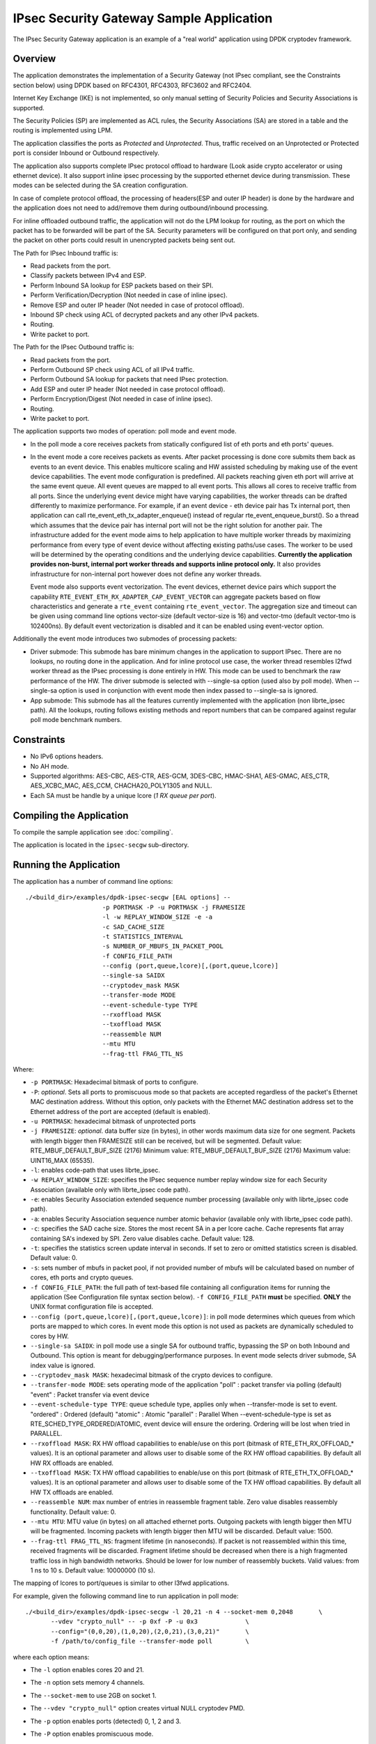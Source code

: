 ..  SPDX-License-Identifier: BSD-3-Clause
    Copyright(c) 2016-2017 Intel Corporation.
    Copyright (C) 2020 Marvell International Ltd.

IPsec Security Gateway Sample Application
=========================================

The IPsec Security Gateway application is an example of a "real world"
application using DPDK cryptodev framework.

Overview
--------

The application demonstrates the implementation of a Security Gateway
(not IPsec compliant, see the Constraints section below) using DPDK based on RFC4301,
RFC4303, RFC3602 and RFC2404.

Internet Key Exchange (IKE) is not implemented, so only manual setting of
Security Policies and Security Associations is supported.

The Security Policies (SP) are implemented as ACL rules, the Security
Associations (SA) are stored in a table and the routing is implemented
using LPM.

The application classifies the ports as *Protected* and *Unprotected*.
Thus, traffic received on an Unprotected or Protected port is consider
Inbound or Outbound respectively.

The application also supports complete IPsec protocol offload to hardware
(Look aside crypto accelerator or using ethernet device). It also support
inline ipsec processing by the supported ethernet device during transmission.
These modes can be selected during the SA creation configuration.

In case of complete protocol offload, the processing of headers(ESP and outer
IP header) is done by the hardware and the application does not need to
add/remove them during outbound/inbound processing.

For inline offloaded outbound traffic, the application will not do the LPM
lookup for routing, as the port on which the packet has to be forwarded will be
part of the SA. Security parameters will be configured on that port only, and
sending the packet on other ports could result in unencrypted packets being
sent out.

The Path for IPsec Inbound traffic is:

*  Read packets from the port.
*  Classify packets between IPv4 and ESP.
*  Perform Inbound SA lookup for ESP packets based on their SPI.
*  Perform Verification/Decryption (Not needed in case of inline ipsec).
*  Remove ESP and outer IP header (Not needed in case of protocol offload).
*  Inbound SP check using ACL of decrypted packets and any other IPv4 packets.
*  Routing.
*  Write packet to port.

The Path for the IPsec Outbound traffic is:

*  Read packets from the port.
*  Perform Outbound SP check using ACL of all IPv4 traffic.
*  Perform Outbound SA lookup for packets that need IPsec protection.
*  Add ESP and outer IP header (Not needed in case protocol offload).
*  Perform Encryption/Digest (Not needed in case of inline ipsec).
*  Routing.
*  Write packet to port.

The application supports two modes of operation: poll mode and event mode.

* In the poll mode a core receives packets from statically configured list
  of eth ports and eth ports' queues.

* In the event mode a core receives packets as events. After packet processing
  is done core submits them back as events to an event device. This enables
  multicore scaling and HW assisted scheduling by making use of the event device
  capabilities. The event mode configuration is predefined. All packets reaching
  given eth port will arrive at the same event queue. All event queues are mapped
  to all event ports. This allows all cores to receive traffic from all ports.
  Since the underlying event device might have varying capabilities, the worker
  threads can be drafted differently to maximize performance. For example, if an
  event device - eth device pair has Tx internal port, then application can call
  rte_event_eth_tx_adapter_enqueue() instead of regular rte_event_enqueue_burst().
  So a thread which assumes that the device pair has internal port will not be the
  right solution for another pair. The infrastructure added for the event mode aims
  to help application to have multiple worker threads by maximizing performance from
  every type of event device without affecting existing paths/use cases. The worker
  to be used will be determined by the operating conditions and the underlying device
  capabilities. **Currently the application provides non-burst, internal port worker
  threads and supports inline protocol only.** It also provides infrastructure for
  non-internal port however does not define any worker threads.

  Event mode also supports event vectorization. The event devices, ethernet device
  pairs which support the capability ``RTE_EVENT_ETH_RX_ADAPTER_CAP_EVENT_VECTOR`` can
  aggregate packets based on flow characteristics and generate a ``rte_event``
  containing ``rte_event_vector``.
  The aggregation size and timeout can be given using command line options vector-size
  (default vector-size is 16) and vector-tmo (default vector-tmo is 102400ns).
  By default event vectorization is disabled and it can be enabled using event-vector
  option.

Additionally the event mode introduces two submodes of processing packets:

* Driver submode: This submode has bare minimum changes in the application to support
  IPsec. There are no lookups, no routing done in the application. And for inline
  protocol use case, the worker thread resembles l2fwd worker thread as the IPsec
  processing is done entirely in HW. This mode can be used to benchmark the raw
  performance of the HW. The driver submode is selected with --single-sa option
  (used also by poll mode). When --single-sa option is used in conjunction with event
  mode then index passed to --single-sa is ignored.

* App submode: This submode has all the features currently implemented with the
  application (non librte_ipsec path). All the lookups, routing follows existing
  methods and report numbers that can be compared against regular poll mode
  benchmark numbers.

Constraints
-----------

*  No IPv6 options headers.
*  No AH mode.
*  Supported algorithms: AES-CBC, AES-CTR, AES-GCM, 3DES-CBC, HMAC-SHA1,
   AES-GMAC, AES_CTR, AES_XCBC_MAC, AES_CCM, CHACHA20_POLY1305 and NULL.
*  Each SA must be handle by a unique lcore (*1 RX queue per port*).

Compiling the Application
-------------------------

To compile the sample application see :doc:`compiling`.

The application is located in the ``ipsec-secgw`` sub-directory.


Running the Application
-----------------------

The application has a number of command line options::


   ./<build_dir>/examples/dpdk-ipsec-secgw [EAL options] --
                        -p PORTMASK -P -u PORTMASK -j FRAMESIZE
                        -l -w REPLAY_WINDOW_SIZE -e -a
                        -c SAD_CACHE_SIZE
                        -t STATISTICS_INTERVAL
                        -s NUMBER_OF_MBUFS_IN_PACKET_POOL
                        -f CONFIG_FILE_PATH
                        --config (port,queue,lcore)[,(port,queue,lcore)]
                        --single-sa SAIDX
                        --cryptodev_mask MASK
                        --transfer-mode MODE
                        --event-schedule-type TYPE
                        --rxoffload MASK
                        --txoffload MASK
                        --reassemble NUM
                        --mtu MTU
                        --frag-ttl FRAG_TTL_NS

Where:

*   ``-p PORTMASK``: Hexadecimal bitmask of ports to configure.

*   ``-P``: *optional*. Sets all ports to promiscuous mode so that packets are
    accepted regardless of the packet's Ethernet MAC destination address.
    Without this option, only packets with the Ethernet MAC destination address
    set to the Ethernet address of the port are accepted (default is enabled).

*   ``-u PORTMASK``: hexadecimal bitmask of unprotected ports

*   ``-j FRAMESIZE``: *optional*. data buffer size (in bytes),
    in other words maximum data size for one segment.
    Packets with length bigger then FRAMESIZE still can be received,
    but will be segmented.
    Default value: RTE_MBUF_DEFAULT_BUF_SIZE (2176)
    Minimum value: RTE_MBUF_DEFAULT_BUF_SIZE (2176)
    Maximum value: UINT16_MAX (65535).

*   ``-l``: enables code-path that uses librte_ipsec.

*   ``-w REPLAY_WINDOW_SIZE``: specifies the IPsec sequence number replay window
    size for each Security Association (available only with librte_ipsec
    code path).

*   ``-e``: enables Security Association extended sequence number processing
    (available only with librte_ipsec code path).

*   ``-a``: enables Security Association sequence number atomic behavior
    (available only with librte_ipsec code path).

*   ``-c``: specifies the SAD cache size. Stores the most recent SA in a per
    lcore cache. Cache represents flat array containing SA's indexed by SPI.
    Zero value disables cache.
    Default value: 128.

*   ``-t``: specifies the statistics screen update interval in seconds. If set
    to zero or omitted statistics screen is disabled.
    Default value: 0.

*   ``-s``: sets number of mbufs in packet pool, if not provided number of mbufs
    will be calculated based on number of cores, eth ports and crypto queues.

*   ``-f CONFIG_FILE_PATH``: the full path of text-based file containing all
    configuration items for running the application (See Configuration file
    syntax section below). ``-f CONFIG_FILE_PATH`` **must** be specified.
    **ONLY** the UNIX format configuration file is accepted.

*   ``--config (port,queue,lcore)[,(port,queue,lcore)]``: in poll mode determines
    which queues from which ports are mapped to which cores. In event mode this
    option is not used as packets are dynamically scheduled to cores by HW.

*   ``--single-sa SAIDX``: in poll mode use a single SA for outbound traffic,
    bypassing the SP on both Inbound and Outbound. This option is meant for
    debugging/performance purposes. In event mode selects driver submode, SA index
    value is ignored.

*   ``--cryptodev_mask MASK``: hexadecimal bitmask of the crypto devices
    to configure.

*   ``--transfer-mode MODE``: sets operating mode of the application
    "poll"  : packet transfer via polling (default)
    "event" : Packet transfer via event device

*   ``--event-schedule-type TYPE``: queue schedule type, applies only when
    --transfer-mode is set to event.
    "ordered"  : Ordered (default)
    "atomic"   : Atomic
    "parallel" : Parallel
    When --event-schedule-type is set as RTE_SCHED_TYPE_ORDERED/ATOMIC, event
    device will ensure the ordering. Ordering will be lost when tried in PARALLEL.

*   ``--rxoffload MASK``: RX HW offload capabilities to enable/use on this port
    (bitmask of RTE_ETH_RX_OFFLOAD_* values). It is an optional parameter and
    allows user to disable some of the RX HW offload capabilities.
    By default all HW RX offloads are enabled.

*   ``--txoffload MASK``: TX HW offload capabilities to enable/use on this port
    (bitmask of RTE_ETH_TX_OFFLOAD_* values). It is an optional parameter and
    allows user to disable some of the TX HW offload capabilities.
    By default all HW TX offloads are enabled.

*   ``--reassemble NUM``: max number of entries in reassemble fragment table.
    Zero value disables reassembly functionality.
    Default value: 0.

*   ``--mtu MTU``: MTU value (in bytes) on all attached ethernet ports.
    Outgoing packets with length bigger then MTU will be fragmented.
    Incoming packets with length bigger then MTU will be discarded.
    Default value: 1500.

*   ``--frag-ttl FRAG_TTL_NS``: fragment lifetime (in nanoseconds).
    If packet is not reassembled within this time, received fragments
    will be discarded. Fragment lifetime should be decreased when
    there is a high fragmented traffic loss in high bandwidth networks.
    Should be lower for low number of reassembly buckets.
    Valid values: from 1 ns to 10 s. Default value: 10000000 (10 s).


The mapping of lcores to port/queues is similar to other l3fwd applications.

For example, given the following command line to run application in poll mode::

    ./<build_dir>/examples/dpdk-ipsec-secgw -l 20,21 -n 4 --socket-mem 0,2048       \
           --vdev "crypto_null" -- -p 0xf -P -u 0x3             \
           --config="(0,0,20),(1,0,20),(2,0,21),(3,0,21)"       \
           -f /path/to/config_file --transfer-mode poll         \

where each option means:

*   The ``-l`` option enables cores 20 and 21.

*   The ``-n`` option sets memory 4 channels.

*   The ``--socket-mem`` to use 2GB on socket 1.

*   The ``--vdev "crypto_null"`` option creates virtual NULL cryptodev PMD.

*   The ``-p`` option enables ports (detected) 0, 1, 2 and 3.

*   The ``-P`` option enables promiscuous mode.

*   The ``-u`` option sets ports 0 and 1 as unprotected, leaving 2 and 3 as protected.

*   The ``--config`` option enables one queue per port with the following mapping:

    +----------+-----------+-----------+---------------------------------------+
    | **Port** | **Queue** | **lcore** | **Description**                       |
    |          |           |           |                                       |
    +----------+-----------+-----------+---------------------------------------+
    | 0        | 0         | 20        | Map queue 0 from port 0 to lcore 20.  |
    |          |           |           |                                       |
    +----------+-----------+-----------+---------------------------------------+
    | 1        | 0         | 20        | Map queue 0 from port 1 to lcore 20.  |
    |          |           |           |                                       |
    +----------+-----------+-----------+---------------------------------------+
    | 2        | 0         | 21        | Map queue 0 from port 2 to lcore 21.  |
    |          |           |           |                                       |
    +----------+-----------+-----------+---------------------------------------+
    | 3        | 0         | 21        | Map queue 0 from port 3 to lcore 21.  |
    |          |           |           |                                       |
    +----------+-----------+-----------+---------------------------------------+

*   The ``-f /path/to/config_file`` option enables the application read and
    parse the configuration file specified, and configures the application
    with a given set of SP, SA and Routing entries accordingly. The syntax of
    the configuration file will be explained below in more detail. Please
    **note** the parser only accepts UNIX format text file. Other formats
    such as DOS/MAC format will cause a parse error.

*   The ``--transfer-mode`` option selects poll mode for processing packets.

Similarly for example, given the following command line to run application in
event app mode::

    ./<build_dir>/examples/dpdk-ipsec-secgw -c 0x3 -- -P -p 0x3 -u 0x1       \
           -f /path/to/config_file --transfer-mode event \
           --event-schedule-type parallel --event-vector --vector-size 32    \
           --vector-tmo 102400                           \

where each option means:

*   The ``-c`` option selects cores 0 and 1 to run on.

*   The ``-P`` option enables promiscuous mode.

*   The ``-p`` option enables ports (detected) 0 and 1.

*   The ``-u`` option sets ports 0 as unprotected, leaving 1 as protected.

*   The ``-f /path/to/config_file`` option has the same behavior as in poll
    mode example.

*   The ``--transfer-mode`` option selects event mode for processing packets.

*   The ``--event-schedule-type`` option selects parallel ordering of event queues.

*   The ``--event-vector`` option enables event vectorization.

*   The ``--vector-size`` option specifies max vector size.

*   The ``--vector-tmo`` option specifies max timeout in nanoseconds for vectorization.


Refer to the *DPDK Getting Started Guide* for general information on running
applications and the Environment Abstraction Layer (EAL) options.

The application would do a best effort to "map" crypto devices to cores, with
hardware devices having priority. Basically, hardware devices if present would
be assigned to a core before software ones.
This means that if the application is using a single core and both hardware
and software crypto devices are detected, hardware devices will be used.

A way to achieve the case where you want to force the use of virtual crypto
devices is to only use the Ethernet devices needed (via the allow flag)
and therefore implicitly blocking all hardware crypto devices.

For example, something like the following command line:

.. code-block:: console

    ./<build_dir>/examples/dpdk-ipsec-secgw -l 20,21 -n 4 --socket-mem 0,2048 \
            -a 81:00.0 -a 81:00.1 -a 81:00.2 -a 81:00.3 \
            --vdev "crypto_aesni_mb" --vdev "crypto_null" \
	    -- \
            -p 0xf -P -u 0x3 --config="(0,0,20),(1,0,20),(2,0,21),(3,0,21)" \
            -f sample.cfg


Configurations
--------------

The following sections provide the syntax of configurations to initialize
your SP, SA, Routing, Flow and Neighbour tables.
Configurations shall be specified in the configuration file to be passed to
the application. The file is then parsed by the application. The successful
parsing will result in the appropriate rules being applied to the tables
accordingly.


Configuration File Syntax
~~~~~~~~~~~~~~~~~~~~~~~~~

As mention in the overview, the Security Policies are ACL rules.
The application parsers the rules specified in the configuration file and
passes them to the ACL table, and replicates them per socket in use.

Following are the configuration file syntax.

General rule syntax
^^^^^^^^^^^^^^^^^^^

The parse treats one line in the configuration file as one configuration
item (unless the line concatenation symbol exists). Every configuration
item shall follow the syntax of either SP, SA, Routing, Flow or Neighbour
rules specified below.

The configuration parser supports the following special symbols:

 * Comment symbol **#**. Any character from this symbol to the end of
   line is treated as comment and will not be parsed.

 * Line concatenation symbol **\\**. This symbol shall be placed in the end
   of the line to be concatenated to the line below. Multiple lines'
   concatenation is supported.


SP rule syntax
^^^^^^^^^^^^^^

The SP rule syntax is shown as follows:

.. code-block:: console

    sp <ip_ver> <dir> esp <action> <priority> <src_ip> <dst_ip>
    <proto> <sport> <dport>


where each options means:

``<ip_ver>``

 * IP protocol version

 * Optional: No

 * Available options:

   * *ipv4*: IP protocol version 4
   * *ipv6*: IP protocol version 6

``<dir>``

 * The traffic direction

 * Optional: No

 * Available options:

   * *in*: inbound traffic
   * *out*: outbound traffic

``<action>``

 * IPsec action

 * Optional: No

 * Available options:

   * *protect <SA_idx>*: the specified traffic is protected by SA rule
     with id SA_idx
   * *bypass*: the specified traffic traffic is bypassed
   * *discard*: the specified traffic is discarded

``<priority>``

 * Rule priority

 * Optional: Yes, default priority 0 will be used

 * Syntax: *pri <id>*

``<src_ip>``

 * The source IP address and mask

 * Optional: Yes, default address 0.0.0.0 and mask of 0 will be used

 * Syntax:

   * *src X.X.X.X/Y* for IPv4
   * *src XXXX:XXXX:XXXX:XXXX:XXXX:XXXX:XXXX:XXXX/Y* for IPv6

``<dst_ip>``

 * The destination IP address and mask

 * Optional: Yes, default address 0.0.0.0 and mask of 0 will be used

 * Syntax:

   * *dst X.X.X.X/Y* for IPv4
   * *dst XXXX:XXXX:XXXX:XXXX:XXXX:XXXX:XXXX:XXXX/Y* for IPv6

``<proto>``

 * The protocol start and end range

 * Optional: yes, default range of 0 to 0 will be used

 * Syntax: *proto X:Y*

``<sport>``

 * The source port start and end range

 * Optional: yes, default range of 0 to 0 will be used

 * Syntax: *sport X:Y*

``<dport>``

 * The destination port start and end range

 * Optional: yes, default range of 0 to 0 will be used

 * Syntax: *dport X:Y*

Example SP rules:

.. code-block:: console

    sp ipv4 out esp protect 105 pri 1 dst 192.168.115.0/24 sport 0:65535 \
    dport 0:65535

    sp ipv6 in esp bypass pri 1 dst 0000:0000:0000:0000:5555:5555:\
    0000:0000/96 sport 0:65535 dport 0:65535


SA rule syntax
^^^^^^^^^^^^^^

The successfully parsed SA rules will be stored in an array table.

The SA rule syntax is shown as follows:

.. code-block:: console

    sa <dir> <spi> <cipher_algo> <cipher_key> <auth_algo> <auth_key>
    <mode> <src_ip> <dst_ip> <action_type> <port_id> <fallback>
    <flow-direction> <port_id> <queue_id> <udp-encap>

where each options means:

``<dir>``

 * The traffic direction

 * Optional: No

 * Available options:

   * *in*: inbound traffic
   * *out*: outbound traffic

``<spi>``

 * The SPI number

 * Optional: No

 * Syntax: unsigned integer number

``<cipher_algo>``

 * Cipher algorithm

 * Optional: Yes, unless <aead_algo> is not used

 * Available options:

   * *null*: NULL algorithm
   * *aes-128-cbc*: AES-CBC 128-bit algorithm
   * *aes-192-cbc*: AES-CBC 192-bit algorithm
   * *aes-256-cbc*: AES-CBC 256-bit algorithm
   * *aes-128-ctr*: AES-CTR 128-bit algorithm
   * *3des-cbc*: 3DES-CBC 192-bit algorithm

 * Syntax: *cipher_algo <your algorithm>*

``<cipher_key>``

 * Cipher key, NOT available when 'null' algorithm is used

 * Optional: Yes, unless <aead_algo> is not used.
   Must be followed by <cipher_algo> option

 * Syntax: Hexadecimal bytes (0x0-0xFF) concatenate by colon symbol ':'.
   The number of bytes should be as same as the specified cipher algorithm
   key size.

   For example: *cipher_key A1:B2:C3:D4:A1:B2:C3:D4:A1:B2:C3:D4:
   A1:B2:C3:D4*

``<auth_algo>``

 * Authentication algorithm

 * Optional: Yes, unless <aead_algo> is not used

 * Available options:

    * *null*: NULL algorithm
    * *sha1-hmac*: HMAC SHA1 algorithm

``<auth_key>``

 * Authentication key, NOT available when 'null' or 'aes-128-gcm' algorithm
   is used.

 * Optional: Yes, unless <aead_algo> is not used.
   Must be followed by <auth_algo> option

 * Syntax: Hexadecimal bytes (0x0-0xFF) concatenate by colon symbol ':'.
   The number of bytes should be as same as the specified authentication
   algorithm key size.

   For example: *auth_key A1:B2:C3:D4:A1:B2:C3:D4:A1:B2:C3:D4:A1:B2:C3:D4:
   A1:B2:C3:D4*

``<aead_algo>``

 * AEAD algorithm

 * Optional: Yes, unless <cipher_algo> and <auth_algo> are not used

 * Available options:

   * *aes-128-gcm*: AES-GCM 128-bit algorithm
   * *aes-192-gcm*: AES-GCM 192-bit algorithm
   * *aes-256-gcm*: AES-GCM 256-bit algorithm

 * Syntax: *cipher_algo <your algorithm>*

``<aead_key>``

 * Cipher key, NOT available when 'null' algorithm is used

 * Optional: Yes, unless <cipher_algo> and <auth_algo> are not used.
   Must be followed by <aead_algo> option

 * Syntax: Hexadecimal bytes (0x0-0xFF) concatenate by colon symbol ':'.
   Last 4 bytes of the provided key will be used as 'salt' and so, the
   number of bytes should be same as the sum of specified AEAD algorithm
   key size and salt size (4 bytes).

   For example: *aead_key A1:B2:C3:D4:A1:B2:C3:D4:A1:B2:C3:D4:
   A1:B2:C3:D4:A1:B2:C3:D4*

``<mode>``

 * The operation mode

 * Optional: No

 * Available options:

   * *ipv4-tunnel*: Tunnel mode for IPv4 packets
   * *ipv6-tunnel*: Tunnel mode for IPv6 packets
   * *transport*: transport mode

 * Syntax: mode XXX

``<src_ip>``

 * The source IP address. This option is not available when
   transport mode is used

 * Optional: Yes, default address 0.0.0.0 will be used

 * Syntax:

   * *src X.X.X.X* for IPv4
   * *src XXXX:XXXX:XXXX:XXXX:XXXX:XXXX:XXXX:XXXX* for IPv6

``<dst_ip>``

 * The destination IP address. This option is not available when
   transport mode is used

 * Optional: Yes, default address 0.0.0.0 will be used

 * Syntax:

   * *dst X.X.X.X* for IPv4
   * *dst XXXX:XXXX:XXXX:XXXX:XXXX:XXXX:XXXX:XXXX* for IPv6

``<type>``

 * Action type to specify the security action. This option specify
   the SA to be performed with look aside protocol offload to HW
   accelerator or protocol offload on ethernet device or inline
   crypto processing on the ethernet device during transmission.

 * Optional: Yes, default type *no-offload*

 * Available options:

   * *lookaside-protocol-offload*: look aside protocol offload to HW accelerator
   * *inline-protocol-offload*: inline protocol offload on ethernet device
   * *inline-crypto-offload*: inline crypto processing on ethernet device
   * *no-offload*: no offloading to hardware

 ``<port_id>``

 * Port/device ID of the ethernet/crypto accelerator for which the SA is
   configured. For *inline-crypto-offload* and *inline-protocol-offload*, this
   port will be used for routing. The routing table will not be referred in
   this case.

 * Optional: No, if *type* is not *no-offload*

 * Syntax:

   * *port_id X* X is a valid device number in decimal

 ``<fallback>``

 * Action type for ingress IPsec packets that inline processor failed to
   process. Only a combination of *inline-crypto-offload* as a primary
   session and *lookaside-none* as a fall-back session is supported at the
   moment.

   If used in conjunction with IPsec window, its width needs be increased
   due to different processing times of inline and lookaside modes which
   results in packet reordering.

 * Optional: Yes.

 * Available options:

   * *lookaside-none*: use automatically chosen cryptodev to process packets

 * Syntax:

   * *fallback lookaside-none*

``<flow-direction>``

 * Option for redirecting a specific inbound ipsec flow of a port to a specific
   queue of that port.

 * Optional: Yes.

 * Available options:

   * *port_id*: Port ID of the NIC for which the SA is configured.
   * *queue_id*: Queue ID to which traffic should be redirected.

 ``<udp-encap>``

 * Option to enable IPsec UDP encapsulation for NAT Traversal.
   Only *lookaside-protocol-offload* and *inline-crypto-offload* modes are
   supported at the moment.

 * Optional: Yes, it is disabled by default

 * Syntax:

   * *udp-encap*

 ``<mss>``

 * Maximum segment size for TSO offload, available for egress SAs only.

 * Optional: Yes, TSO offload not set by default

 * Syntax:

   * *mss N* N is the segment size in bytes


``<telemetry>``

 * Option to enable per SA telemetry.
   Currently only supported with IPsec library path.

 * Optional: Yes, it is disabled by default

 * Syntax:

   * *telemetry*

 ``<esn>``

 * Enable ESN and set the initial ESN value.

 * Optional: Yes, ESN not enabled by default

 * Syntax:

   * *esn N* N is the initial ESN value

Example SA rules:

.. code-block:: console

    sa out 5 cipher_algo null auth_algo null mode ipv4-tunnel \
    src 172.16.1.5 dst 172.16.2.5

    sa out 25 cipher_algo aes-128-cbc \
    cipher_key c3:c3:c3:c3:c3:c3:c3:c3:c3:c3:c3:c3:c3:c3:c3:c3 \
    auth_algo sha1-hmac \
    auth_key c3:c3:c3:c3:c3:c3:c3:c3:c3:c3:c3:c3:c3:c3:c3:c3:c3:c3:c3:c3 \
    mode ipv6-tunnel \
    src 1111:1111:1111:1111:1111:1111:1111:5555 \
    dst 2222:2222:2222:2222:2222:2222:2222:5555

    sa in 105 aead_algo aes-128-gcm \
    aead_key de:ad:be:ef:de:ad:be:ef:de:ad:be:ef:de:ad:be:ef:de:ad:be:ef \
    mode ipv4-tunnel src 172.16.2.5 dst 172.16.1.5

    sa out 5 cipher_algo aes-128-cbc cipher_key 0:0:0:0:0:0:0:0:0:0:0:0:0:0:0:0 \
    auth_algo sha1-hmac auth_key 0:0:0:0:0:0:0:0:0:0:0:0:0:0:0:0:0:0:0:0 \
    mode ipv4-tunnel src 172.16.1.5 dst 172.16.2.5 \
    type lookaside-protocol-offload port_id 4

    sa in 35 aead_algo aes-128-gcm \
    aead_key de:ad:be:ef:de:ad:be:ef:de:ad:be:ef:de:ad:be:ef:de:ad:be:ef \
    mode ipv4-tunnel src 172.16.2.5 dst 172.16.1.5 \
    type inline-crypto-offload port_id 0

    sa in 117 cipher_algo null auth_algo null mode ipv4-tunnel src 172.16.2.7 \
    dst 172.16.1.7 flow-direction 0 2

Routing rule syntax
^^^^^^^^^^^^^^^^^^^

The Routing rule syntax is shown as follows:

.. code-block:: console

    rt <ip_ver> <src_ip> <dst_ip> <port>


where each options means:

``<ip_ver>``

 * IP protocol version

 * Optional: No

 * Available options:

   * *ipv4*: IP protocol version 4
   * *ipv6*: IP protocol version 6

``<src_ip>``

 * The source IP address and mask

 * Optional: Yes, default address 0.0.0.0 and mask of 0 will be used

 * Syntax:

   * *src X.X.X.X/Y* for IPv4
   * *src XXXX:XXXX:XXXX:XXXX:XXXX:XXXX:XXXX:XXXX/Y* for IPv6

``<dst_ip>``

 * The destination IP address and mask

 * Optional: Yes, default address 0.0.0.0 and mask of 0 will be used

 * Syntax:

   * *dst X.X.X.X/Y* for IPv4
   * *dst XXXX:XXXX:XXXX:XXXX:XXXX:XXXX:XXXX:XXXX/Y* for IPv6

``<port>``

 * The traffic output port id

 * Optional: yes, default output port 0 will be used

 * Syntax: *port X*

Example SP rules:

.. code-block:: console

    rt ipv4 dst 172.16.1.5/32 port 0

    rt ipv6 dst 1111:1111:1111:1111:1111:1111:1111:5555/116 port 0

Flow rule syntax
^^^^^^^^^^^^^^^^

Flow rule enables the usage of hardware classification capabilities to match specific
ingress traffic and redirect the packets to the specified queue. This feature is
optional and relies on hardware ``rte_flow`` support.

The flow rule syntax is shown as follows:

.. code-block:: console

    flow <ip_ver> <src_ip> <dst_ip> <port> <queue>


where each options means:

``<ip_ver>``

 * IP protocol version

 * Optional: No

 * Available options:

   * *ipv4*: IP protocol version 4
   * *ipv6*: IP protocol version 6

``<src_ip>``

 * The source IP address and mask

 * Optional: Yes, default address 0.0.0.0 and mask of 0 will be used

 * Syntax:

   * *src X.X.X.X/Y* for IPv4
   * *src XXXX:XXXX:XXXX:XXXX:XXXX:XXXX:XXXX:XXXX/Y* for IPv6

``<dst_ip>``

 * The destination IP address and mask

 * Optional: Yes, default address 0.0.0.0 and mask of 0 will be used

 * Syntax:

   * *dst X.X.X.X/Y* for IPv4
   * *dst XXXX:XXXX:XXXX:XXXX:XXXX:XXXX:XXXX:XXXX/Y* for IPv6

``<port>``

 * The traffic input port id

 * Optional: yes, default input port 0 will be used

 * Syntax: *port X*

``<queue>``

 * The traffic input queue id

 * Optional: yes, default input queue 0 will be used

 * Syntax: *queue X*

Example flow rules:

.. code-block:: console

    flow ipv4 dst 172.16.1.5/32 port 0 queue 0

    flow ipv6 dst 1111:1111:1111:1111:1111:1111:1111:5555/116 port 1 queue 0


Neighbour rule syntax
^^^^^^^^^^^^^^^^^^^^^

The Neighbour rule syntax is shown as follows:

.. code-block:: console

    neigh <port> <dst_mac>


where each options means:

``<port>``

 * The output port id

 * Optional: No

 * Syntax: *port X*

``<dst_mac>``

 * The destination ethernet address to use for that port

 * Optional: No

 * Syntax:

   * XX:XX:XX:XX:XX:XX

Example Neighbour rules:

.. code-block:: console

    neigh port 0 DE:AD:BE:EF:01:02

Test directory
--------------

The test directory contains scripts for testing the various encryption
algorithms.

The purpose of the scripts is to automate ipsec-secgw testing
using another system running linux as a DUT.

The user must setup the following environment variables:

*   ``SGW_PATH``: path to the ipsec-secgw binary to test.

*   ``REMOTE_HOST``: IP address/hostname of the DUT.

*   ``REMOTE_IFACE``: interface name for the test-port on the DUT.

*   ``ETH_DEV``: ethernet device to be used on the SUT by DPDK ('-a <pci-id>')

Also the user can optionally setup:

*   ``SGW_LCORE``: lcore to run ipsec-secgw on (default value is 0)

*   ``CRYPTO_DEV``: crypto device to be used ('-a <pci-id>'). If none specified
    appropriate vdevs will be created by the script

Scripts can be used for multiple test scenarios. To check all available
options run:

.. code-block:: console

    /bin/bash run_test.sh -h

Note that most of the tests require the appropriate crypto PMD/device to be
available.

Server configuration
~~~~~~~~~~~~~~~~~~~~

Two servers are required for the tests, SUT and DUT.

Make sure the user from the SUT can ssh to the DUT without entering the password.
To enable this feature keys must be setup on the DUT.

``ssh-keygen`` will make a private & public key pair on the SUT.

``ssh-copy-id`` <user name>@<target host name> on the SUT will copy the public
key to the DUT. It will ask for credentials so that it can upload the public key.

The SUT and DUT are connected through at least 2 NIC ports.

One NIC port is expected to be managed by linux on both machines and will be
used as a control path.

The second NIC port (test-port) should be bound to DPDK on the SUT, and should
be managed by linux on the DUT.

The script starts ``ipsec-secgw`` with 2 NIC devices: ``test-port`` and
``tap vdev``.

It then configures the local tap interface and the remote interface and IPsec
policies in the following way:

Traffic going over the test-port in both directions has to be protected by IPsec.

Traffic going over the TAP port in both directions does not have to be protected.

i.e:

DUT OS(NIC1)--(IPsec)-->(NIC1)ipsec-secgw(TAP)--(plain)-->(TAP)SUT OS

SUT OS(TAP)--(plain)-->(TAP)psec-secgw(NIC1)--(IPsec)-->(NIC1)DUT OS

It then tries to perform some data transfer using the scheme described above.

Usage
~~~~~

In the ipsec-secgw/test directory run

/bin/bash run_test.sh <options> <ipsec_mode>

Available options:

*   ``-4`` Perform tests with use of IPv4. One or both [-46] options needs to be
    selected.

*   ``-6`` Perform tests with use of IPv6. One or both [-46] options needs to be
    selected.

*   ``-m`` Add IPSec tunnel mixed IP version tests - outer IP version different
    than inner. Inner IP version will match selected option [-46].

*   ``-i`` Run tests in inline mode. Regular tests will not be invoked.

*   ``-f`` Run tests for fallback mechanism. Regular tests will not be invoked.

*   ``-l`` Run tests in legacy mode only. It cannot be used with options [-fsc].
    On default library mode is used.

*   ``-s`` Run all tests with reassembly support. On default only tests for
    fallback mechanism use reassembly support.

*   ``-c`` Run tests with use of cpu-crypto. For inline tests it will not be
    applied. On default lookaside-none is used.

*   ``-p`` Perform packet validation tests. Option [-46] is not required.

*   ``-h`` Show usage.

If <ipsec_mode> is specified, only tests for that mode will be invoked. For the
list of available modes please refer to run_test.sh.
